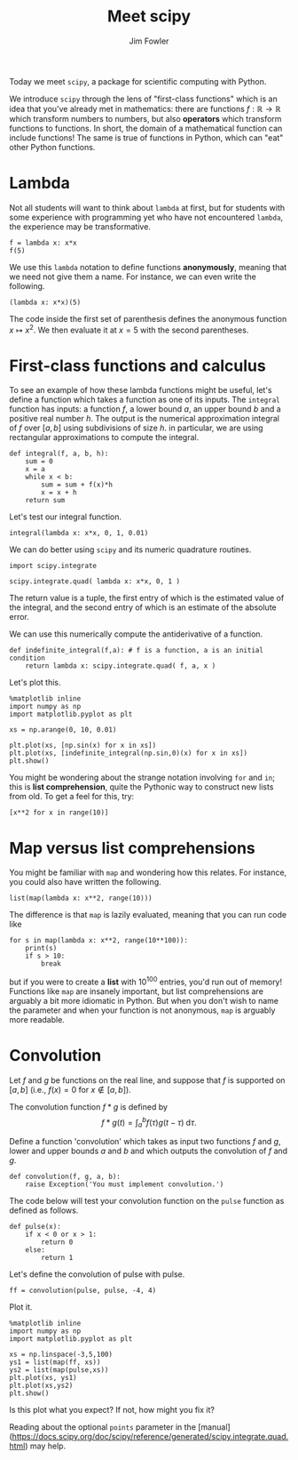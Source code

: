 #+TITLE: Meet scipy 
#+AUTHOR: Jim Fowler

Today we meet ~scipy~, a package for scientific computing with Python.

We introduce ~scipy~ through the lens of "first-class functions" which
is an idea that you've already met in mathematics: there are functions
$f : \mathbb{R} \to \mathbb{R}$ which transform numbers to numbers,
but also *operators* which transform functions to functions.  In
short, the domain of a mathematical function can include functions!
The same is true of functions in Python, which can "eat" other Python
functions.

* Lambda

Not all students will want to think about ~lambda~ at first, but for
students with some experience with programming yet who have not
encountered ~lambda~, the experience may be transformative.

#+BEGIN_SRC ipython 
f = lambda x: x*x
f(5)
#+END_SRC

We use this ~lambda~ notation to define functions *anonymously*,
meaning that we need not give them a name.  For instance, we can even
write the following.

#+BEGIN_SRC ipython 
(lambda x: x*x)(5)
#+END_SRC

The code inside the first set of parenthesis defines the anonymous
function $x \mapsto x^2$. We then evaluate it at $x=5$ with the second
parentheses.

* First-class functions and calculus

To see an example of how these lambda functions might be useful, let's
define a function which takes a function as one of its inputs. The
~integral~ function has inputs: a function $f$, a lower bound $a$, an
upper bound $b$ and a positive real number $h$. The output is the
numerical approximation integral of $f$ over $[a,b]$ using
subdivisions of size $h$. in particular, we are using rectangular
approximations to compute the integral.

#+BEGIN_SRC ipython 
def integral(f, a, b, h):
    sum = 0
    x = a
    while x < b:
        sum = sum + f(x)*h
        x = x + h
    return sum
#+END_SRC

Let's test our integral function.

#+BEGIN_SRC ipython 
integral(lambda x: x*x, 0, 1, 0.01)
#+END_SRC

We can do better using ~scipy~ and its numeric quadrature routines.

#+BEGIN_SRC ipython 
import scipy.integrate

scipy.integrate.quad( lambda x: x*x, 0, 1 )
#+END_SRC

The return value is a tuple, the first entry of which is the estimated
value of the integral, and the second entry of which is an estimate of
the absolute error.

We can use this numerically compute the antiderivative of a function.

#+BEGIN_SRC ipython 
def indefinite_integral(f,a): # f is a function, a is an initial condition
    return lambda x: scipy.integrate.quad( f, a, x )
#+END_SRC

Let's plot this.

#+BEGIN_SRC ipython 
%matplotlib inline
import numpy as np
import matplotlib.pyplot as plt

xs = np.arange(0, 10, 0.01) 

plt.plot(xs, [np.sin(x) for x in xs])
plt.plot(xs, [indefinite_integral(np.sin,0)(x) for x in xs])
plt.show()
#+END_SRC

You might be wondering about the strange notation involving ~for~ and
~in~; this is *list comprehension*, quite the Pythonic way to
construct new lists from old.  To get a feel for this, try:

#+BEGIN_SRC ipython 
[x**2 for x in range(10)]
#+END_SRC

* Map versus list comprehensions

You might be familiar with ~map~ and wondering how this relates.  For
instance, you could also have written the following.

#+BEGIN_SRC ipython 
list(map(lambda x: x**2, range(10)))
#+END_SRC

The difference is that ~map~ is lazily evaluated, meaning that you can run code like

#+BEGIN_SRC ipython 
for s in map(lambda x: x**2, range(10**100)):
    print(s)
    if s > 10:
        break
#+END_SRC

but if you were to create a *list* with $10^{100}$ entries, you'd run
out of memory!  Functions like ~map~ are insanely important, but list
comprehensions are arguably a bit more idiomatic in Python.  But when
you don't wish to name the parameter and when your function is not
anonymous, ~map~ is arguably more readable.

* Convolution

Let $f$ and $g$ be functions on the real line, and suppose that $f$ is
supported on $[a,b]$ (i.e., $f(x) = 0$ for $x \not \in [a,b]$).

The convolution function $f \ast g$ is defined by
$$
f\ast g (t) = \int_{a}^b f(\tau) g(t - \tau) \; \mathrm{d}\tau.
$$

Define a function 'convolution' which takes as input two functions $f$
and $g$, lower and upper bounds $a$ and $b$ and which outputs the
convolution of $f$ and $g$.

#+BEGIN_SRC ipython 
def convolution(f, g, a, b):
    raise Exception('You must implement convolution.')
#+END_SRC

The code below will test your convolution function on the ~pulse~
function as defined as follows.

#+BEGIN_SRC ipython 
def pulse(x):
    if x < 0 or x > 1:
        return 0
    else:
        return 1
#+END_SRC

Let's define the convolution of pulse with pulse.
#+BEGIN_SRC ipython 
ff = convolution(pulse, pulse, -4, 4)
#+END_SRC

Plot it.

#+BEGIN_SRC ipython 
%matplotlib inline
import numpy as np
import matplotlib.pyplot as plt

xs = np.linspace(-3,5,100)
ys1 = list(map(ff, xs))
ys2 = list(map(pulse,xs))
plt.plot(xs, ys1)
plt.plot(xs,ys2)
plt.show()
#+END_SRC

Is this plot what you expect?  If not, how might you fix it?

Reading about the optional ~points~ parameter in the
[manual](https://docs.scipy.org/doc/scipy/reference/generated/scipy.integrate.quad.html)
may help.
